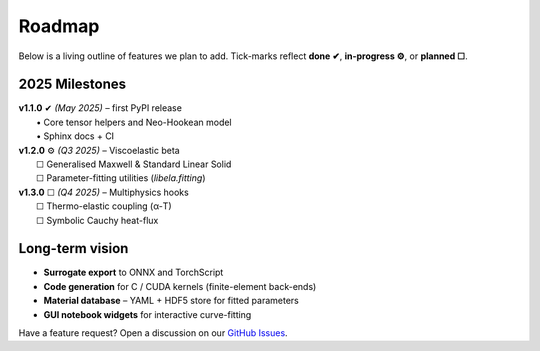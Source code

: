 .. _roadmap:

Roadmap
=======

Below is a living outline of features we plan to add. Tick-marks reflect
**done ✔︎**, **in-progress ⚙︎**, or **planned ☐**.

2025 Milestones
---------------

| **v1.1.0**  ✔︎ *(May 2025)* – first PyPI release  
|   • Core tensor helpers and Neo-Hookean model  
|   • Sphinx docs + CI

| **v1.2.0**  ⚙︎ *(Q3 2025)* – Viscoelastic beta  
|   ☐  Generalised Maxwell & Standard Linear Solid  
|   ☐  Parameter-fitting utilities (`libela.fitting`)

| **v1.3.0**  ☐ *(Q4 2025)* – Multiphysics hooks  
|   ☐  Thermo-elastic coupling (α-T)  
|   ☐  Symbolic Cauchy heat-flux

Long-term vision
----------------

* **Surrogate export** to ONNX and TorchScript  
* **Code generation** for C / CUDA kernels (finite-element back-ends)  
* **Material database** – YAML + HDF5 store for fitted parameters  
* **GUI notebook widgets** for interactive curve-fitting

Have a feature request? Open a discussion on our
`GitHub Issues <https://github.com/aryaa/lib-ela/issues>`_.
